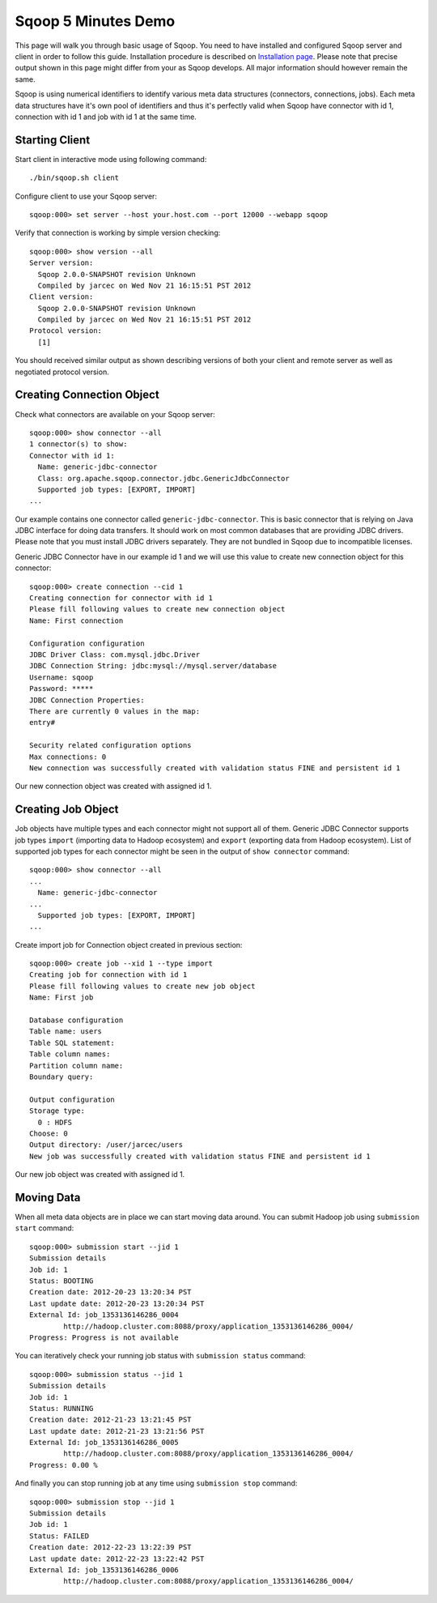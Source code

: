 .. Licensed to the Apache Software Foundation (ASF) under one or more
   contributor license agreements.  See the NOTICE file distributed with
   this work for additional information regarding copyright ownership.
   The ASF licenses this file to You under the Apache License, Version 2.0
   (the "License"); you may not use this file except in compliance with
   the License.  You may obtain a copy of the License at

       http://www.apache.org/licenses/LICENSE-2.0

   Unless required by applicable law or agreed to in writing, software
   distributed under the License is distributed on an "AS IS" BASIS,
   WITHOUT WARRANTIES OR CONDITIONS OF ANY KIND, either express or implied.
   See the License for the specific language governing permissions and
   limitations under the License.


====================
Sqoop 5 Minutes Demo
====================

This page will walk you through basic usage of Sqoop. You need to have installed and configured Sqoop server and client in order to follow this guide. Installation procedure is described on `Installation page <Installation.html>`_. Please note that precise output shown in this page might differ from your as Sqoop develops. All major information should however remain the same.

Sqoop is using numerical identifiers to identify various meta data structures (connectors, connections, jobs). Each meta data structures have it's own pool of identifiers and thus it's perfectly valid when Sqoop have connector with id 1, connection with id 1 and job with id 1 at the same time.

Starting Client
===============

Start client in interactive mode using following command: ::

  ./bin/sqoop.sh client

Configure client to use your Sqoop server: ::

  sqoop:000> set server --host your.host.com --port 12000 --webapp sqoop

Verify that connection is working by simple version checking: ::

  sqoop:000> show version --all
  Server version:
    Sqoop 2.0.0-SNAPSHOT revision Unknown
    Compiled by jarcec on Wed Nov 21 16:15:51 PST 2012
  Client version:
    Sqoop 2.0.0-SNAPSHOT revision Unknown
    Compiled by jarcec on Wed Nov 21 16:15:51 PST 2012
  Protocol version:
    [1]

You should received similar output as shown describing versions of both your client and remote server as well as negotiated protocol version.

Creating Connection Object
==========================

Check what connectors are available on your Sqoop server: ::

  sqoop:000> show connector --all
  1 connector(s) to show:
  Connector with id 1:
    Name: generic-jdbc-connector
    Class: org.apache.sqoop.connector.jdbc.GenericJdbcConnector
    Supported job types: [EXPORT, IMPORT]
  ...

Our example contains one connector called ``generic-jdbc-connector``. This is basic connector that is relying on Java JDBC interface for doing data transfers. It should work on most common databases that are providing JDBC drivers. Please note that you must install JDBC drivers separately. They are not bundled in Sqoop due to incompatible licenses.

Generic JDBC Connector have in our example id 1 and we will use this value to create new connection object for this connector: ::

  sqoop:000> create connection --cid 1
  Creating connection for connector with id 1
  Please fill following values to create new connection object
  Name: First connection

  Configuration configuration
  JDBC Driver Class: com.mysql.jdbc.Driver
  JDBC Connection String: jdbc:mysql://mysql.server/database
  Username: sqoop
  Password: *****
  JDBC Connection Properties:
  There are currently 0 values in the map:
  entry#

  Security related configuration options
  Max connections: 0
  New connection was successfully created with validation status FINE and persistent id 1

Our new connection object was created with assigned id 1.

Creating Job Object
===================

Job objects have multiple types and each connector might not support all of them. Generic JDBC Connector supports job types ``import`` (importing data to Hadoop ecosystem) and ``export`` (exporting data from Hadoop ecosystem). List of supported job types for each connector might be seen in the output of ``show connector`` command: ::

  sqoop:000> show connector --all
  ...
    Name: generic-jdbc-connector
  ...
    Supported job types: [EXPORT, IMPORT]
  ...

Create import job for Connection object created in previous section: ::

  sqoop:000> create job --xid 1 --type import
  Creating job for connection with id 1
  Please fill following values to create new job object
  Name: First job

  Database configuration
  Table name: users
  Table SQL statement:
  Table column names:
  Partition column name:
  Boundary query:

  Output configuration
  Storage type:
    0 : HDFS
  Choose: 0
  Output directory: /user/jarcec/users
  New job was successfully created with validation status FINE and persistent id 1

Our new job object was created with assigned id 1.

Moving Data
===========

When all meta data objects are in place we can start moving data around. You can submit Hadoop job using ``submission start`` command: ::

  sqoop:000> submission start --jid 1
  Submission details
  Job id: 1
  Status: BOOTING
  Creation date: 2012-20-23 13:20:34 PST
  Last update date: 2012-20-23 13:20:34 PST
  External Id: job_1353136146286_0004
          http://hadoop.cluster.com:8088/proxy/application_1353136146286_0004/
  Progress: Progress is not available

You can iteratively check your running job status with ``submission status`` command: ::

  sqoop:000> submission status --jid 1
  Submission details
  Job id: 1
  Status: RUNNING
  Creation date: 2012-21-23 13:21:45 PST
  Last update date: 2012-21-23 13:21:56 PST
  External Id: job_1353136146286_0005
          http://hadoop.cluster.com:8088/proxy/application_1353136146286_0004/
  Progress: 0.00 %

And finally you can stop running job at any time using ``submission stop`` command: ::

  sqoop:000> submission stop --jid 1
  Submission details
  Job id: 1
  Status: FAILED
  Creation date: 2012-22-23 13:22:39 PST
  Last update date: 2012-22-23 13:22:42 PST
  External Id: job_1353136146286_0006
          http://hadoop.cluster.com:8088/proxy/application_1353136146286_0004/

